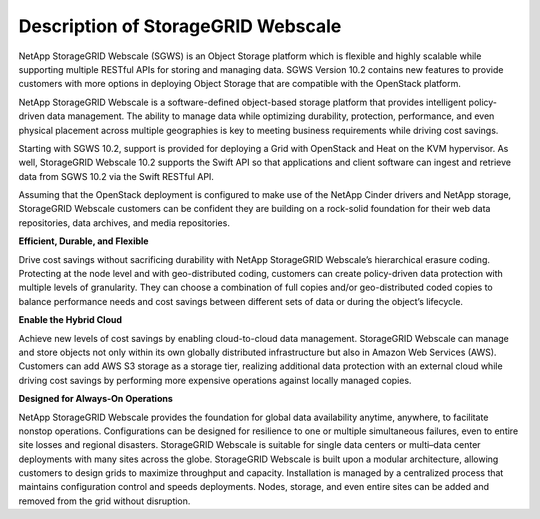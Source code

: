 Description of StorageGRID Webscale
===================================

NetApp StorageGRID Webscale (SGWS) is an Object Storage platform which
is flexible and highly scalable while supporting multiple RESTful APIs
for storing and managing data. SGWS Version 10.2 contains new features
to provide customers with more options in deploying Object Storage that
are compatible with the OpenStack platform.

NetApp StorageGRID Webscale is a software-defined object-based storage
platform that provides intelligent policy-driven data management. The
ability to manage data while optimizing durability, protection,
performance, and even physical placement across multiple geographies is
key to meeting business requirements while driving cost savings.

Starting with SGWS 10.2, support is provided for deploying a Grid with
OpenStack and Heat on the KVM hypervisor. As well, StorageGRID Webscale
10.2 supports the Swift API so that applications and client software can
ingest and retrieve data from SGWS 10.2 via the Swift RESTful API.

Assuming that the OpenStack deployment is configured to make use of the
NetApp Cinder drivers and NetApp storage, StorageGRID Webscale customers
can be confident they are building on a rock-solid foundation for their
web data repositories, data archives, and media repositories.

**Efficient, Durable, and Flexible**

Drive cost savings without sacrificing durability with NetApp
StorageGRID Webscale’s hierarchical erasure coding. Protecting at the
node level and with geo-distributed coding, customers can create
policy-driven data protection with multiple levels of granularity. They
can choose a combination of full copies and/or geo-distributed coded
copies to balance performance needs and cost savings between different
sets of data or during the object’s lifecycle.

**Enable the Hybrid Cloud**

Achieve new levels of cost savings by enabling cloud-to-cloud data
management. StorageGRID Webscale can manage and store objects not only
within its own globally distributed infrastructure but also in Amazon
Web Services (AWS). Customers can add AWS S3 storage as a storage tier,
realizing additional data protection with an external cloud while
driving cost savings by performing more expensive operations against
locally managed copies.

**Designed for Always-On Operations**

NetApp StorageGRID Webscale provides the foundation for global data
availability anytime, anywhere, to facilitate nonstop operations.
Configurations can be designed for resilience to one or multiple
simultaneous failures, even to entire site losses and regional
disasters. StorageGRID Webscale is suitable for single data centers or
multi–data center deployments with many sites across the globe.
StorageGRID Webscale is built upon a modular architecture, allowing
customers to design grids to maximize throughput and capacity.
Installation is managed by a centralized process that maintains
configuration control and speeds deployments. Nodes, storage, and even
entire sites can be added and removed from the grid without disruption.
